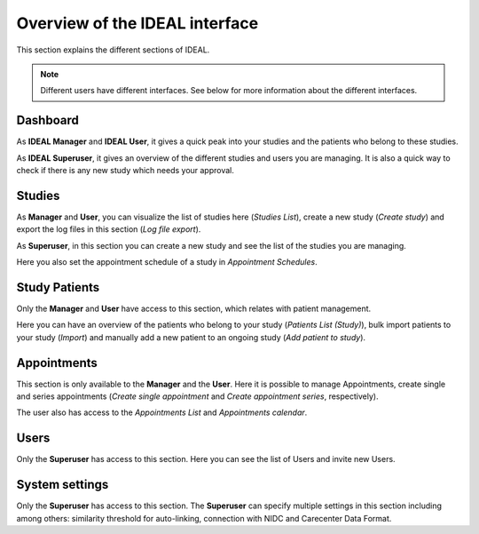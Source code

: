 Overview of the IDEAL interface
##################################

This section explains the different sections of IDEAL.

.. note:: Different users have different interfaces. See below for more information about the different interfaces.

Dashboard
***********

As **IDEAL Manager** and **IDEAL User**, it gives a quick peak into your studies and the patients who belong to these studies.

As **IDEAL Superuser**, it gives an overview of the different studies and users you are managing. It is also a quick way to check if there is any new study which needs your approval.

Studies
*********

As **Manager** and **User**, you can visualize the list of studies here (*Studies List*), create a new study (*Create study*) and export the log files in this section (*Log file export*).

As **Superuser**, in this section you can create a new study and see the list of the studies you are managing.

Here you also set the appointment schedule of a study in *Appointment Schedules*.

Study Patients
*********

Only the **Manager** and **User** have access to this section, which relates with patient management.

Here you can have an overview of the patients who belong to your study (*Patients List (Study)*), bulk import patients to your study (*Import*) and manually add a new patient to an ongoing study (*Add patient to study*).

Appointments
***********************

This section is only available to the **Manager** and the **User**. Here it is possible to manage Appointments, create single and series appointments (*Create single appointment* and *Create appointment series*, respectively).

The user also has access to the *Appointments List* and *Appointments calendar*.

Users
*******

Only the **Superuser** has access to this section. Here you can see the list of Users and invite new Users.

System settings
*****************

Only the **Superuser** has access to this section. The **Superuser** can specify multiple settings in this section including among others: similarity threshold for auto-linking, connection with NIDC and Carecenter Data Format.


